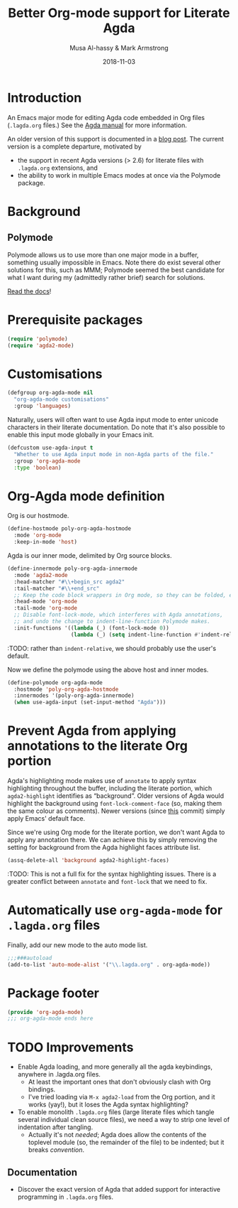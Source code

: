 # Created 2019-10-03 Thu 11:13
#+OPTIONS: toc:nil d:nil
#+OPTIONS: html-postamble:nil
#+TITLE: Better Org-mode support for Literate Agda
#+DATE: 2018-11-03
#+AUTHOR: Musa Al-hassy & Mark Armstrong
#+DESCRIPTION: Major mode for working with literate Org Agda files
#+export_file_name: README.org
#+Property: header-args :tangle org-agda-mode.el

* Introduction

# This paragraph is copied below in [[Package header]]
# Note the DESCRIPTION is also echoed there.
An Emacs major mode for editing Agda code embedded in Org files
(~.lagda.org~ files.)
See the
[[https://agda.readthedocs.io/en/v2.6.1/tools/literate-programming.html#literate-org][Agda manual]]
for more information.

An older version of this support is documented in a
[[https://alhassy.github.io/literate/][blog post]].
The current version is a complete departure, motivated by
- the support in recent Agda versions (> 2.6) for literate files with
  ~.lagda.org~ extensions, and
- the ability to work in multiple Emacs modes at once via the Polymode package.

* Package header                                :noexport:

#+begin_src emacs-lisp
;;; org-agda-mode.el --- Major mode for working with literate Org Agda files
;;; -*- lexical-binding: t

;;; Commentary:

;; A Major mode for editing Agda code embedded in Org files (.lagda.org files.)
;; See the Agda manual for more information:
;; https://agda.readthedocs.io/en/v2.6.1/tools/literate-programming.html#literate-org

;;; Code:
#+end_src

* Background

** Polymode

Polymode allows us to use more than one major mode in a buffer,
something usually impossible in Emacs.
Note there do exist several other solutions for this, such as MMM;
Polymode seemed the best candidate for what I want during my
(admittedly rather brief) search for solutions.

[[https://polymode.github.io/][Read the docs]]!

* Prerequisite packages

#+begin_src emacs-lisp
(require 'polymode)
(require 'agda2-mode)
#+end_src

* Customisations

#+begin_src emacs-lisp
(defgroup org-agda-mode nil
  "org-agda-mode customisations"
  :group 'languages)
#+end_src

Naturally, users will often want to use Agda input mode
to enter unicode characters in their literate documentation.
Do note that it's also possible to enable this input mode
globally in your Emacs init.
#+begin_src emacs-lisp
(defcustom use-agda-input t
  "Whether to use Agda input mode in non-Agda parts of the file."
  :group 'org-agda-mode
  :type 'boolean)
#+end_src

* Org-Agda mode definition

Org is our hostmode.
#+begin_src emacs-lisp
(define-hostmode poly-org-agda-hostmode
  :mode 'org-mode
  :keep-in-mode 'host)
#+end_src

Agda is our inner mode, delimited by Org source blocks.
#+begin_src emacs-lisp
(define-innermode poly-org-agda-innermode
  :mode 'agda2-mode
  :head-matcher "#\\+begin_src agda2"
  :tail-matcher "#\\+end_src"
  ;; Keep the code block wrappers in Org mode, so they can be folded, etc.
  :head-mode 'org-mode
  :tail-mode 'org-mode
  ;; Disable font-lock-mode, which interferes with Agda annotations,
  ;; and undo the change to indent-line-function Polymode makes.
  :init-functions '((lambda (_) (font-lock-mode 0))
                    (lambda (_) (setq indent-line-function #'indent-relative))))
#+end_src
:TODO: rather than ~indent-relative~, we should probably use the user's default.

Now we define the polymode using the above host and inner modes.
#+begin_src emacs-lisp
(define-polymode org-agda-mode
  :hostmode 'poly-org-agda-hostmode
  :innermodes '(poly-org-agda-innermode)
  (when use-agda-input (set-input-method "Agda")))
#+end_src

* Prevent Agda from applying annotations to the literate Org portion

Agda's highlighting mode makes use of ~annotate~ to apply syntax highlighting
throughout the buffer, including the literate portion,
which ~agda2-highlight~ identifies as “background”.
Older versions of Agda would highlight the background using
~font-lock-comment-face~ (so, making them the same colour as comments).
Newer versions (since
[[https://github.com/agda/agda/commit/8bee8727fff1a87c708c28b02edc38931c91f1fb#diff-4b761ced0541ba9fd4efbe58fd37ba7f][this]]
commit) simply apply Emacs' default face.

Since we're using Org mode for the literate portion,
we don't want Agda to apply any annotation there.
We can achieve this by simply removing the setting for background
from the Agda highlight faces attribute list.
#+begin_src emacs-lisp
(assq-delete-all 'background agda2-highlight-faces)
#+end_src

:TODO: This is not a full fix for the syntax highlighting issues.
There is a greater conflict between ~annotate~ and ~font-lock~
that we need to fix.

* Automatically use ~org-agda-mode~ for ~.lagda.org~ files

Finally, add our new mode to the auto mode list.
#+begin_src emacs-lisp
;;;###autoload
(add-to-list 'auto-mode-alist '("\\.lagda.org" . org-agda-mode))
#+end_src

* Package footer

#+begin_src emacs-lisp
(provide 'org-agda-mode)
;;; org-agda-mode ends here
#+end_src

* TODO Improvements

- Enable Agda loading, and more generally all the agda keybindings,
  anywhere in .lagda.org files.
  - At least the important ones that don't obviously clash with Org bindings.
  - I've tried loading via ~M-x agda2-load~ from the Org portion,
    and it works (yay!), but it loses the Agda syntax highlighting?
- To enable monolith ~.lagda.org~ files
  (large literate files which tangle several individual clean source files),
  we need a way to strip one level of indentation after tangling.
  - Actually it's not /needed/; Agda does allow the contents
    of the toplevel module (so, the remainder of the file)
    to be indented; but it breaks /convention/.

** Documentation

- Discover the exact version of Agda that added support for
  interactive programming in ~.lagda.org~ files.

* COMMENT The original ~org-agda-mode~

Github recognizes ~.org~ files;
Agda colouring is determined by typechecking,
so Github will not provide certain colours.

-----

# toc: headlines 2

# description: An Org-mode utility for Agda.
# description: An Emacs mode for working with Agda code in an Org-mode like fashion, more or less.
# startup: indent
# categories: Agda Org Emacs
# image: ../assets/img/org_logo.png
# source: https://raw.githubusercontent.com/alhassy/org-agda-mode/master/literate.lagda

# property: header-args :tangle no

#+begin_center
*Abstract*
#+end_center

[[https://en.wikipedia.org/wiki/Literate_programming][Literate Programming]] is essentially the idea that code is enclosed in documentation
rather than the comments being surrounded by code. The idea is that software
ought to be written like an essay to be read by a human; from this, code for the
machine can then be extracted.

The articles on this blog are meant to be in such a format and as such
I use [[https://www.offerzen.com/blog/literate-programming-empower-your-writing-with-emacs-org-mode][Org-mode]] as my markup for producing the HTMLs and PDFs.

This article aims to produce an Org-friendly approach to working
with the [[http://wiki.portal.chalmers.se/agda/pmwiki.php][Agda language]], which is special in comparison to many other languages:
Coding is interactive via holes and it permits almost any sequence of characters
as a legal lexeme thereby rendering a static highlighting theme impossible.

The result of this Elisp exploration is that by ~C-x C-a~
we can toggle into Agda-mode and use its interactive features to construct our program;
then return to an Org-mode literate programming style afterwards with
another ~C-x C-a~
---/both translations remember the position we're working at and allow the editing features of their respective modes!/
Moreover, we also allow user-defined colouring.

Jump to [[#installation]] to quickly get and use the setup.

( Thanks to [[https://github.com/armkeh][Mark Armstrong]] for significant testing and contributions! )

#+begin_quote
- [[#abstract][Abstract]]
- [[#agda-now-supports-org-files----not-really][“Agda now supports org files” ---Not Really]]
- [[#agda-syntax-highlighting][Agda Syntax Highlighting]]
  - [[#keywords][Keywords]]
  - [[#the-generic-mode-definition][The ~generic-mode~ Definition]]
  - [[#user-defined-colouring][User-defined Colouring]]
- [[#lagda-to-org-and-org-to-lagda][(~lagda-to-org~) and (~org-to-lagda~)]]
- [[#example-fragments][Example Fragments]]
- [[#summary][Summary]]
- [[#installation][Installation]]
- [[#sources-consulted][Sources Consulted]]
#+end_quote

** “Agda now supports org files” ---Not Really

As of Agda 2.6.0 ---which came after this article was originally written---
there is now support for literate Org-mode support using ~agda2~ org-src blocks.

The [[https://github.com/agda/agda/pull/3548][pull request]] was by one of my then students who found the use of this ‘org-agda’
setup to be sufficiently useful to be appreciated by the whole Agda community out-of-the-box.

Unfortunately, currently working with a ~myfile.lagda.org~
comes with discouraging compromises between the Org- and Agda-modes. Namely:
1. Interactivity with Agda holes is /not/ supported.
2. The full editorial capabilities of Org-mode are limited since some
   features clash with those of Agda-mode.

The solution outlined here is not to limit nor compromise each role, but rather
provide both and instead allow the user, you, to control when you would like
to be /documenting vs. developing/ ---the resulting system is sufficiently fast
to toggle between the modes; e.g., the somewhat large categorical development
[[https://alhassy.github.io/PathCat/][Graphs are to categories as lists are to monoids]] is written literately using org-agda.

Besides the core capability to switch between the different modes, we also provide
an elementary yet /extensible/ syntax colouring mechanism for Agda's non-standard highlighting.

** Agda Syntax Highlighting

We produce a new mode, calling it ~ob-agda-mode~,
so that Org-mode blocks marked with ~ob-agda~ will have Agda /approximated/
syntax. By default, if an Emacs major-mode ~<lang>-mode~ exists,
then blocks marked with ~<lang>~ use that major-mode for editing.

#+begin_src emacs-lisp
;; To use generic-mode later below.
(require 'generic-x)
#+end_src

The “ob” is short for “org-babel” since we also wish to provide
Babel support for Agda. Using ~ob-agda~ marked blocks is awkward and exposes
some of our implementation, we will instead support an alias ~agda~ which refers to ~ob-agda~.

We can use the ~org-src-lang-modes~ variable to map any ---possibly more friendly or suggestive--- identifier to a language major mode.
#+begin_src emacs-lisp
(add-to-list 'org-src-lang-modes '("agda" . ob-agda))
#+end_src

*** Keywords

We look at the ~agda2-highlight.el~ source file from the Agda repository
for colours of keywords and reserved symbols such as ==, λ, ∀=, etc.

#+begin_src emacs-lisp
(defface agda2-highlight-keyword-face
  '((t (:foreground "DarkOrange3")))
  "The face used for keywords."
    :group 'font-lock-faces)

(setq font-lock-keyword-face 'agda2-highlight-keyword-face)

(defface agda2-highlight-symbol-face
  '((((background light)) (:foreground "gray25"))
    (((background dark))  (:foreground "gray75")))
  "The face used for symbols like forall, =, as, ->, etc."
  :group 'font-lock-faces)
#+end_src

From Agda's [[https://agda.readthedocs.io/en/v2.5.4.1/language/lexical-structure.html?highlight=keywords][“read the docs”]] website, we obtain the keywords for the language:

#+begin_src emacs-lisp
(setq org-agda-keywords
  '("=" "|" "->" "→" ":" "?" "\\" "λ" "∀" ".." "..." "abstract" "codata"
  "coinductive" "constructor" "data" "do" "eta-equality" "field"
  "forall" "hiding" "import" "in" "inductive" "infix" "infixl"
  "infixr" "instance" "let" "macro" "module" "mutual" "no-eta-equality"
  "open" "overlap" "pattern" "postulate" "primitive" "private" "public"
  "quote" "quoteContext" "quoteGoal" "quoteTerm" "record" "renaming"
  "rewrite" "Set" "syntax" "tactic" "unquote" "unquoteDecl" "unquoteDef"
  "using" "where" "with"))
#+end_src

*** The ~generic-mode~ Definition

Agda colouring is approximated as defined below, but a convention is made:
Function symbols begin with a lower case letter, whereas type symbols begin
with a capital letter. Otherwise, I would need to resort to Agda's mechanism
for determining whether a name is a type or not:
#+begin_center
/Parsing is Typechecking!/
#+end_center

#+begin_src emacs-lisp
; (defvar org-agda-extra-word-colours nil
; "other words that user of org-mode wants coloured, along with their specified font-lock-type-face")

;; When exporting to .lagda files, I overwrite these to "".
(defvar ob-agda-comment-start "{-")
(defvar ob-agda-comment-end "{-")

(define-generic-mode

    'ob-agda-mode                      ;; name of the mode

    (list (cons ob-agda-comment-start ob-agda-comment-end))               ;; comments delimiter

    org-agda-keywords

    ;; font lock list: Order of colouring matters;
    ;; the numbers refer to the subpart, or the whole(0), that should be coloured.

    (-concat  ;; ★★★ org-agda-extra-word-colours is a free variable,      ★★★
              ;; ★★★ user should define it /before/ loading org-agda-mode ★★★
               (if (boundp (quote org-agda-extra-word-colours)) org-agda-extra-word-colours nil)
    (list

     ;; To begin with, after "module" or after "import" should be purple
     ;; Note the SPACE below.
     '("\\(module\\|import\\) \\([a-zA-Z0-9\-_\.]+\\)" 2 '((t (:foreground "purple"))))

     ;; Agda special symbols: as
     '(" as" 0 'agda2-highlight-symbol-face)

     ;; Type, and constructor, names begin with a capital letter  --personal convention.
     ;; They're preceded by either a space or an open delimiter character.
     '("\\( \\|\s(\\)\\([A-Z]+\\)\\([a-zA-Z0-9\-_]*\\)" 0 'font-lock-type-face)
     '("ℕ" 0 'font-lock-type-face)

     ;; variables & function names, as a personal convention, begin with a lower case
     '("\\([a-z]+\\)\\([a-zA-Z0-9\-_]*\\)" 0 '((t (:foreground "medium blue"))))

     ;; colour numbers
     '("\\([0-9]+\\)" 1   '((t (:foreground "purple"))))

     ;; other faces to consider:
     ;; 'font-lock-keyword-face 'font-lock-builtin-face 'font-lock-function-name-face
     ;; 'font-lock-variable-name-face 'font-lock-constant-face
     ))

     ;; files that trigger this mode
     nil

     ;; any other functions to call
     nil

     ;; doc string
     "My custom Agda highlighting mode for use *within* Org-mode."
)
#+end_src

I do not insist that ~org-agda-mode~ be activated on any particular files by default.

Here is an example code block that obtains this colouring schema.
#+begin_src agda
module literate where

data ℕ : Set where
  Zero : ℕ
  Succ : ℕ → ℕ

double : ℕ → ℕ
double Zero = Zero
double (Succ n) = Succ (Succ (double n))

{- lengthy
      multiline
        comment -}

{- No one line comment colouring … Yet -}

open import Data.Nat as Lib

camelCaseIdentifier-01 : Lib.ℕ
camelCaseIdentifier-01 = let it = 1234 in it
#+end_src

Next, we turn to supporting Agda interactivity with holes.
*** User-defined Colouring

Since true Agda colouring requires type-checking, it is desirable to allow the user to
input colouring for their own identifiers. Such <<<user-defined colouring>>> will be
via the delightful org-mode interface: A super simple intuitive table ♥‿♥

#+begin_quote
For now, the user-defined Agda colouring mentioned here only serves for an enjoyable
literate programming experience. It currently is not picked up by the Org-mode LaTeX backend
nor the HTML backend.
#+end_quote

Anywhere in their buffer, the user should have a table with a column for identifiers
and the colours they should have, as follows.
#+begin_src org
,#+RESULTS: ob-agda/colours
| one   | keyword       |
| two   | builtin       |
| three | function-name |
| four  | variable-name |
| five  | constant      |
#+end_src

Which yields the following colouring,
#+begin_src agda
one   = Set
two   = Set
three = Set
four  = Set
five  = Set
#+end_src

We implement this as follows. We produce a function that realises such colouring assignments:
#+begin_src emacs-lisp
(defun ob-agda/add-colour (word colour)
   "Refresh the ob-agda-mode to have the new ‘colour’ for ‘word’ in agda blocks.

    + ‘word’ is a string representing an Agda identifier.

    + ‘colour’ is either a symbol from ‘keyword’, ‘builtin’, ‘function-name’,
       ‘variable-name’, ‘constant’."
   ;; We only declare org-agda-extra-word-colours if the user needs it.
   ;; If we declare it in the file, as nil, then it will always be nil before
   ;; the ob-agda-mode is defined and so later changes to this variable will not take effect.
   ;;
   (unless (boundp (quote org-agda-extra-word-colours)) (setq org-agda-extra-word-colours nil))

   ;; Discard existing colour-scheme.
   (unload-feature 'ob-agda-mode)

   ;; Add new colour
   (if (-contains? '(keyword builtin function-name variable-name constant) colour)
       (add-to-list 'org-agda-extra-word-colours
                    `(,word 0 ,(intern (concat "font-lock-" (symbol-name colour) "-face"))))
     (message-box "colour %s" colour)
     (add-to-list 'org-agda-extra-word-colours
                  `(,word 0 ,colour)))

   ;; Load the new altered scheme.
   (require 'ob-agda-mode "~/.emacs.d/literate.el"))
#+end_src
Then lookup that user provided table, if it is there, and use it.
#+begin_src emacs-lisp
(defun ob-agda/update-colours ()
 "Searchs current buffer for an ob-agda/colours named result table
  then uses that to update the colour scheme.
 "
 (interactive)
 (ignore-errors
   (save-excursion
     (org-babel-goto-named-result "ob-agda/colours")
     (forward-line)
     ;; (setq _it (org-table-to-lisp))
     (dolist (elem (org-table-to-lisp) org-agda-extra-word-colours)
       (ob-agda/add-colour (car elem) (intern (cadr elem)))))))
#+end_src

** (~lagda-to-org~) and (~org-to-lagda~)

Previously, Agda would not typecheck a non-~lagda~, or non-~agda~, file therefore
I could not use Org-mode multiple mode settings.

Recent versions of Agda will typecheck files with other extensions,
but as of 2.6.0, the interactive mode does not work on such files.

I will instead merely
swap the syntax of the modes then reload the desired mode.
--it may not be ideal, but it does what I want in a fast enough fashion.

In order to maintain position when switching back to Org-mode,
I define a function which not only goes to the appropriate line,
but unfolds the document to show that line.

#+begin_src emacs-lisp
(defun org-goto-line (line)
  "Go to the indicated line, unfolding the parent Org header.

   Implementation: Go to the line, then look at the 1st previous
   org header, now we can unfold it whence we do so, then we go
   back to the line we want to be at."
  (goto-line line)
  (org-back-to-heading 1)
  (org-cycle)
  (goto-line line))
#+end_src

Below we put together a way to make rewrites ~⟨pre⟩⋯⟨post⟩ ↦ ⟨newPre⟩⋯⟨newPost⟩~
then use that with the rewrite tokens being ~#+BEGIN_SRC~ and ~╲begin{code}~ for
literate Agda, as well as their closing partners.

#+begin_src emacs-lisp
(defun rewrite-ends (pre post new-pre new-post)
  "Perform the following in-buffer rewrite: ⟨pre⟩⋯⟨post⟩ ↦ ⟨newPre⟩⋯⟨newPost⟩.
  For example, for rewriting begin-end code blocks from Org-mode to something
  else, say a language's default literate mode.

  The search for the string ⟨pre⟩⋯⟨post⟩ is non-greedy, i.e. will find
  (in order) the minimal strings matching ⟨pre⟩⋯⟨post⟩.

  We insist that the ends occur at the start of a newline; otherwise no
  rewrite is made. Note the “^” regexp marker below.

  In the arguments, only symbol `\` needs to be escaped."
  (let ((rx-pre  (concat "\\(^" (regexp-quote pre)  "\\)"))
        (rx-post (concat "\\(^" (regexp-quote post) "\\)"))
        ;; Code to match any characters (including newlines)
        ;; based on https://www.emacswiki.org/emacs/MultilineRegexp
        ;; This version requires we end in a newline,
        ;; and uses the “non-greedy” * operator, *?, so we will match the minimal string.
        (body "\\(.*\n\\)*?"))
    (goto-char (point-min))
    (while (re-search-forward (concat rx-pre body rx-post) nil t) ;; nil to search whole buffer, t to not error
      ;; Matched string 1 is the pre, matched string 3 is the post.
      ;; Optionals: fixed-case, literal, use buffer, substring
      (replace-match new-pre  t t nil 1)
      (replace-match new-post t t nil 3))))
#+end_src

The two rewriting utilities:
#+begin_src emacs-lisp
(defun lagda-to-org ()
  "Transform literate Agda blocks into Org-mode source blocks.
   Use haskell as the Org source block language since I do not have nice colouring otherwise."
  (interactive)
  (let ((here-line (line-number-at-pos)) ;; remember current line
        (here-column (current-column))
        (enable-local-variables :safe))
    (rewrite-ends "\\begin{code}"          "\\end{code}"
                  "#+BEGIN_SRC agda"       "#+END_SRC")
    (rewrite-ends "\\begin{spec}"          "\\end{spec}"
                  "#+BEGIN_EXAMPLE agda"   "#+END_EXAMPLE")
    (org-mode)
    (org-goto-line here-line) ;; defined above
    (move-to-column here-column))
  (message "Welcome to Org-mode, %s!" user-full-name))

(defun org-to-lagda ()
  "Transform Org-mode source blocks into literate Agda blocks.
   Use haskell as the Org source block language since I do not have nice colouring otherwise."
  (interactive)
  (let ((here-line (line-number-at-pos)) ;; remember current line
        (here-column (current-column))  ;; and current column
        (enable-local-variables :safe))

    (rewrite-ends "#+BEGIN_SRC agda"       "#+END_SRC"
                  "\\begin{code}"          "\\end{code}")
    (rewrite-ends "#+BEGIN_EXAMPLE agda"   "#+END_EXAMPLE"
                  "\\begin{spec}"          "\\end{spec}")
    (agda2-mode)
    (sit-for 0.1) ;; necessary for the slight delay between the agda2 commands
    (agda2-load)
    (goto-line here-line)
    (move-to-column here-column))
  (message "Welcome to Agda-mode, %s!" user-full-name))
#+end_src

*Notice!* The toggling utilities automatically enable all /safe/ local variables
in an file ---c.f., the ~(enable-local-variables :all)~ lines above.
Many of our files tend to have local variables and that is the reason
we allow us.

Handy-dandy shortcuts, which are alternated on mode change:
#+begin_src emacs-lisp
(add-hook 'org-mode-hook
          (lambda () (local-set-key (kbd "C-x C-a") 'org-to-lagda)))

(add-hook 'agda2-mode-hook
          (lambda ()
            (local-set-key (kbd "C-x C-a") 'lagda-to-org)
            (local-set-key (kbd "C-c C-v C-d")
                           (lambda (prefix)
                             (interactive "P") ;; Places value of universal argument into: current-prefix-arg
                             (insert (if (identity current-prefix-arg)
                                         "\n\\begin{spec}\n\n\\end{spec}"
                                       "\n\\begin{code}\n\n\\end{code}"))
                             (forward-line -1)))))
#+end_src

Org-mode, by default, lets us create a source block using ~C-c C-v C-d~, so we bring
this incantation to Agda-mode as well as having ~C-u C-c C-v C-d~ produce a ~spec~-environment.

** Summary

We now have the utility functions:

| _Command_ | _Action_                                                      |
| ~C-x C-a~ | transform org ~org-agda~ blocks to literate Agda blocs        |
| ~C-x C-a~ | transform literate Agda code delimiters to org ~org-agda~ src |

This was fun: I learned a lot of elisp!
Hopefully I can make use of this, in the small, if not in the large
--in which case I'll need to return to the many ~COMMENT~-ed out sections
in this document.

** Installation
1. Add the following to the top of your Emacs configuration file, i.e., the =/.emacs= file.
   #+begin_src emacs-lisp
   (progn

   (require 'package)
   (push '("melpa-stable" . "http://stable.melpa.org/packages/") package-archives)
   (package-initialize)
   (package-refresh-contents)

   ;; Obtain & setup installation interface.
   (unless (package-installed-p 'use-package)
     (package-install 'use-package))
   (require 'use-package)
   (setq use-package-always-ensure t)

   ;; Necessary libraries for producing the system.
   (use-package s)                  ;; “The long lost Emacs string manipulation library”.
   (use-package dash)               ;; “A modern list library for Emacs”.

   ;; Next, obtain the Elisp file, load it, and attach it to Agda.
   ;; (shell-command "cp ~/org-agda-mode/literate.el ~/.emacs.d/literate.el")
   (unless (file-exists-p "~/.emacs.d/literate.el")
     (shell-command (concat "curl "
       "https://raw.githubusercontent.com/alhassy/org-agda-mode/master/literate.el"
       ">> ~/.emacs.d/literate.el")))
   (load-file "~/.emacs.d/literate.el")
   ;; (add-hook 'agda2-mode-hook (lambda () (load-file "~/.emacs.d/literate.el")))

   ;; Uncomment out the last line above if you want support for literate org-agda blocks
   ;; to ALWAYS be active on .lagda files.

   ;; You likely have this in your ~/.emacs file already
   (load-file (let ((coding-system-for-read 'utf-8))
                   (shell-command-to-string "/usr/local/bin/agda-mode locate")))

   ) ;; ends the progn at the top.
   #+end_src

2. Make a new ~test.lagda~ file.
   #+begin_src org
   # -*- org -*-
   #
   # (load-file "~/.emacs.d/literate.el")

   Here's some sample fragments, whose editing can be turned on with ~C-x C-a~.

   ,* Example src

   Press C-c C-v C-d to make src code blocks.

   hello
   \begin{code}
   module test where

   hole : Set₁
   hole = {!!}
   \end{code}
   there

   ,* Example spec

   A literate Agda ~spec~-ification environment, which corresponds to an Org-mode ~EXAMPLE~ block.

   my
   \begin{spec}
   e : τ
   \end{spec}
   friends

   In Agda mode, press C-u C-c C-v C-d to make spec blocks.
   #+end_src

3. Load the ~literate.el~ file.

4. Now ~C-x C-a~ to switch to Agda mode and load the module.

** Sources Consulted

- [[http://www.ergoemacs.org/emacs/elisp_syntax_coloring.html][How to Write a Emacs Major Mode for Syntax Coloring]]
- [[https://stackoverflow.com/questions/3887372/simplest-emacs-syntax-highlighting-tutorial][Simplest Emacs Syntax Highlighting Tutorial]]
- [[https://stackoverflow.com/questions/1063115/a-hello-world-example-for-a-major-mode-in-emacs][“Hello World” for Emacs' Major Mode Creation]]
- [[http://www.wilfred.me.uk/blog/2015/03/19/adding-a-new-language-to-emacs/][Adding A New Language to Emacs]]
- [[https://nullprogram.com/blog/2013/02/06/][How to Make an Emacs Minor Mode]]
- [[https://www.offerzen.com/blog/literate-programming-empower-your-writing-with-emacs-org-mode][Literate Programming: Empower Your Writing with Emacs Org-Mode]]
  - An elegant overview of literate programming, with Org-mode, and the capabilities it offers.
- [[http://howardism.org/Technical/Emacs/literate-programming-tutorial.html][Introduction to Literate Programming]]
  - A nearly /comprehensive/ workshop on the fundamentals of literate programming with Org-mode.

